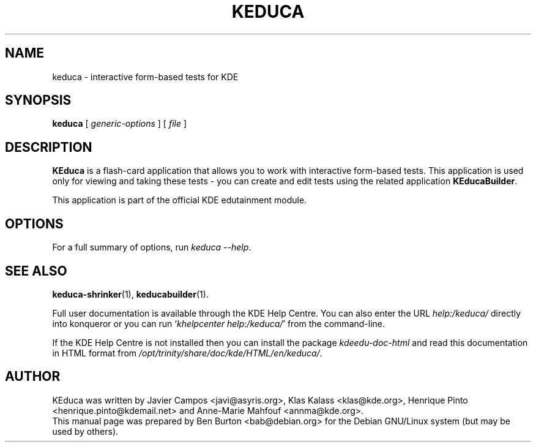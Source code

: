 .\"                                      Hey, EMACS: -*- nroff -*-
.\" First parameter, NAME, should be all caps
.\" Second parameter, SECTION, should be 1-8, maybe w/ subsection
.\" other parameters are allowed: see man(7), man(1)
.TH KEDUCA 1 "September 1, 2005"
.\" Please adjust this date whenever revising the manpage.
.\"
.\" Some roff macros, for reference:
.\" .nh        disable hyphenation
.\" .hy        enable hyphenation
.\" .ad l      left justify
.\" .ad b      justify to both left and right margins
.\" .nf        disable filling
.\" .fi        enable filling
.\" .br        insert line break
.\" .sp <n>    insert n+1 empty lines
.\" for manpage-specific macros, see man(7)
.SH NAME
keduca \- interactive form-based tests for KDE
.SH SYNOPSIS
.B keduca
.RI "[ " generic-options " ]"
[ \fIfile\fP ]
.SH DESCRIPTION
\fBKEduca\fP is a flash-card application that allows you to work with
interactive form-based tests.  This application is used only for viewing
and taking these tests \- you can create and edit tests using the
related application \fBKEducaBuilder\fP.
.PP
This application is part of the official KDE edutainment module.
.SH OPTIONS
For a full summary of options, run \fIkeduca \-\-help\fP.
.SH SEE ALSO
.BR keduca-shrinker (1),
.BR keducabuilder (1).
.PP
Full user documentation is available through the KDE Help Centre.
You can also enter the URL
\fIhelp:/keduca/\fP
directly into konqueror or you can run
`\fIkhelpcenter help:/keduca/\fP'
from the command-line.
.PP
If the KDE Help Centre is not installed then you can install the package
\fIkdeedu-doc-html\fP and read this documentation in HTML format from
\fI/opt/trinity/share/doc/kde/HTML/en/keduca/\fP.
.SH AUTHOR
KEduca was written by Javier Campos <javi@asyris.org>,
Klas Kalass <klas@kde.org>, Henrique Pinto <henrique.pinto@kdemail.net>
and Anne-Marie Mahfouf <annma@kde.org>.
.br
This manual page was prepared by Ben Burton <bab@debian.org>
for the Debian GNU/Linux system (but may be used by others).
